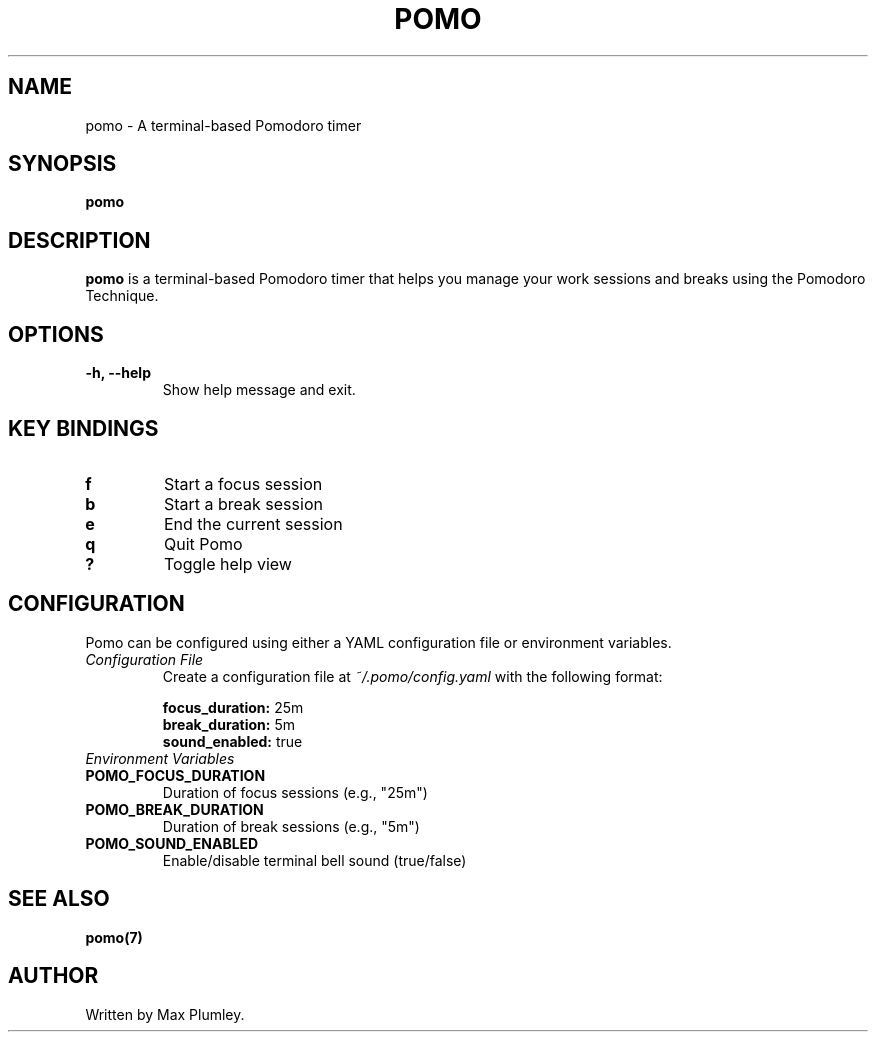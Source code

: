 .TH POMO 1 "June 2025" "Pomo" "User Commands"

.SH NAME
pomo \- A terminal-based Pomodoro timer

.SH SYNOPSIS
.B pomo

.SH DESCRIPTION
.B pomo
is a terminal-based Pomodoro timer that helps you manage your work sessions and breaks using the Pomodoro Technique.

.SH OPTIONS
.TP
.B \-h, \-\-help
Show help message and exit.

.SH KEY BINDINGS
.TP
.B f
Start a focus session
.TP
.B b
Start a break session
.TP
.B e
End the current session
.TP
.B q
Quit Pomo
.TP
.B ?
Toggle help view

.SH CONFIGURATION
Pomo can be configured using either a YAML configuration file or environment variables.

.TP
.I Configuration File
Create a configuration file at \fI~/.pomo/config.yaml\fR with the following format:

.nf
\fBfocus_duration:\fR 25m
\fBbreak_duration:\fR 5m
\fBsound_enabled:\fR true
.fi

.TP
.I Environment Variables

.TP
.B POMO_FOCUS_DURATION
Duration of focus sessions (e.g., "25m")
.TP
.B POMO_BREAK_DURATION
Duration of break sessions (e.g., "5m")
.TP
.B POMO_SOUND_ENABLED
Enable/disable terminal bell sound (true/false)

.SH SEE ALSO
.BR pomo(7)

.SH AUTHOR
Written by Max Plumley.
